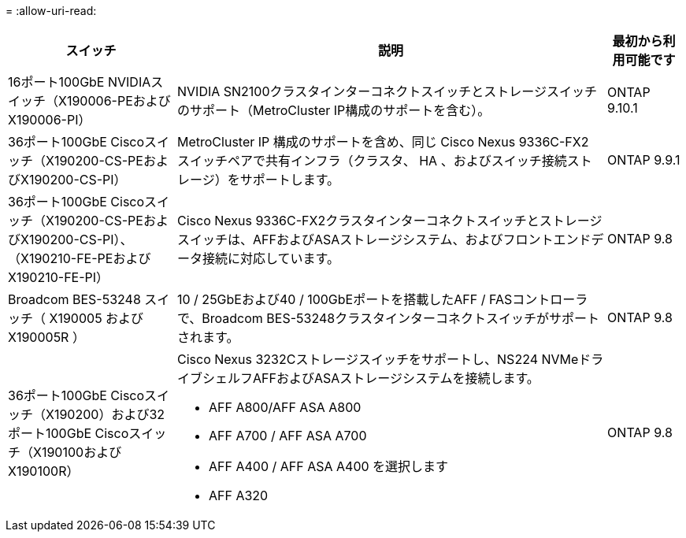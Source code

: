 = 
:allow-uri-read: 


[cols="25h,~,~"]
|===
| スイッチ | 説明 | 最初から利用可能です 


 a| 
16ポート100GbE NVIDIAスイッチ（X190006-PEおよびX190006-PI）
 a| 
NVIDIA SN2100クラスタインターコネクトスイッチとストレージスイッチのサポート（MetroCluster IP構成のサポートを含む）。
 a| 
ONTAP 9.10.1



 a| 
36ポート100GbE Ciscoスイッチ（X190200-CS-PEおよびX190200-CS-PI）
 a| 
MetroCluster IP 構成のサポートを含め、同じ Cisco Nexus 9336C-FX2 スイッチペアで共有インフラ（クラスタ、 HA 、およびスイッチ接続ストレージ）をサポートします。
 a| 
ONTAP 9.9.1



 a| 
36ポート100GbE Ciscoスイッチ（X190200-CS-PEおよびX190200-CS-PI）、（X190210-FE-PEおよびX190210-FE-PI）
 a| 
Cisco Nexus 9336C-FX2クラスタインターコネクトスイッチとストレージスイッチは、AFFおよびASAストレージシステム、およびフロントエンドデータ接続に対応しています。
 a| 
ONTAP 9.8



 a| 
Broadcom BES-53248 スイッチ（ X190005 および X190005R ）
 a| 
10 / 25GbEおよび40 / 100GbEポートを搭載したAFF / FASコントローラで、Broadcom BES-53248クラスタインターコネクトスイッチがサポートされます。
 a| 
ONTAP 9.8



 a| 
36ポート100GbE Ciscoスイッチ（X190200）および32ポート100GbE Ciscoスイッチ（X190100およびX190100R）
 a| 
Cisco Nexus 3232Cストレージスイッチをサポートし、NS224 NVMeドライブシェルフAFFおよびASAストレージシステムを接続します。

* AFF A800/AFF ASA A800
* AFF A700 / AFF ASA A700
* AFF A400 / AFF ASA A400 を選択します
* AFF A320

 a| 
ONTAP 9.8

|===